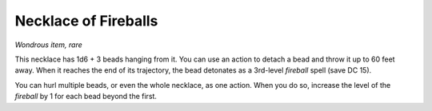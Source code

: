 
.. _srd_Necklace-of-Fireballs:

Necklace of Fireballs
------------------------------------------------------


*Wondrous item, rare*

This necklace has 1d6 + 3 beads hanging from it. You can use an action
to detach a bead and throw it up to 60 feet away. When it reaches the
end of its trajectory, the bead detonates as a 3rd-­level *fireball*
spell (save DC 15).

You can hurl multiple beads, or even the whole necklace, as one action.
When you do so, increase the level of the *fireball* by 1 for each bead
beyond the first.

